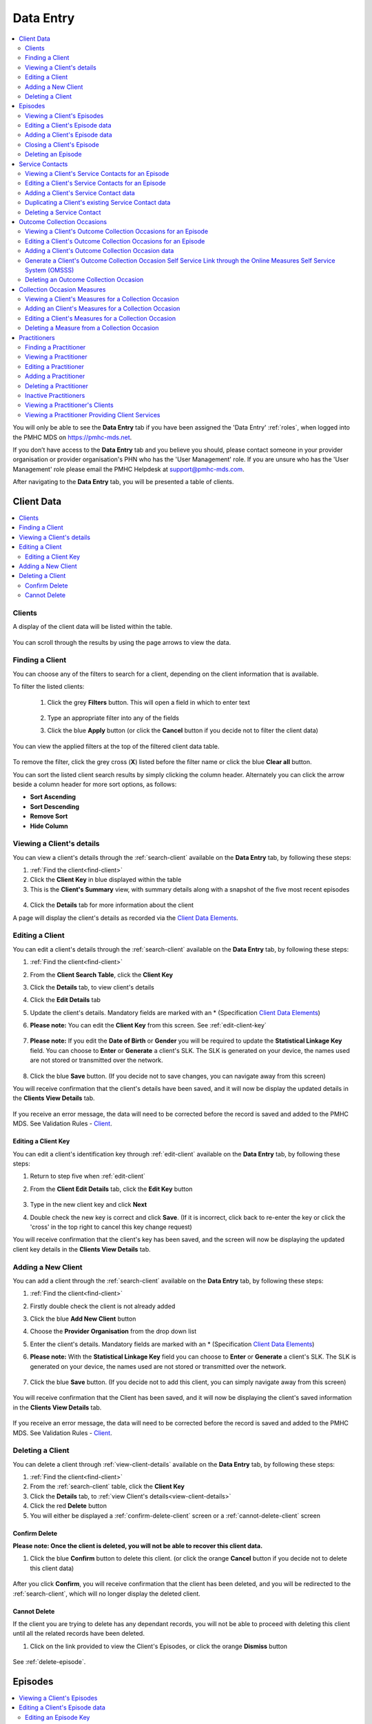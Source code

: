 .. _data-entry:

Data Entry
===========

.. contents::
   :local:
   :depth: 2

You will only be able to see the **Data Entry** tab if you have been assigned
the 'Data Entry' :ref:`roles`, when logged into the PMHC MDS on https://pmhc-mds.net.

If you don’t have access to the **Data Entry** tab and you believe you should, please
contact someone in your provider organisation or provider organisation's PHN
who has the 'User Management' role. If you are unsure who has the 'User Management'
role please email the PMHC Helpdesk at support@pmhc-mds.com.

After navigating to the **Data Entry** tab, you will be presented a table of clients.

.. figure:: screen-shots/clients.png
   :alt: Data Entry tab View

.. _client-data:

Client Data
^^^^^^^^^^^

.. contents::
   :local:
   :depth: 2

.. _search-client:

Clients
-------

A display of the client data will be listed within the table.

.. figure:: screen-shots/client-list.png
   :alt: Client Data Table List

You can scroll through the results by using the page arrows to view the data.

.. _find-client:

Finding a Client
----------------

You can choose any of the filters to search for a client, depending on the client
information that is available.

To filter the listed clients:

  1. Click the grey **Filters** button. This will open a field in which to enter
     text

     .. figure:: screen-shots/client-filter-fields.png
        :alt: Client Data Search Results Filtered

  2. Type an appropriate filter into any of the fields
  3. Click the blue **Apply** button
     (or click the **Cancel** button if you decide not to filter the client data)

You can view the applied filters at the top of the filtered client data table.

.. figure:: screen-shots/client-filter-results.png
   :alt: Client Data Results Filtered

To remove the filter, click the grey cross (**X**) listed before the filter name
or click the blue **Clear all** button.

You can sort the listed client search results by simply clicking the column header.
Alternately you can click the arrow beside a column header for more sort options,
as follows:

- **Sort Ascending**
- **Sort Descending**
- **Remove Sort**
- **Hide Column**


.. _view-client-details:

Viewing a Client's details
--------------------------

You can view a client's details through the :ref:`search-client`
available on the **Data Entry** tab, by following these steps:

1. :ref:`Find the client<find-client>`
2. Click the **Client Key** in blue displayed within the table
3. This is the **Client's Summary** view, with summary details along with a
   snapshot of the five most recent episodes

.. figure:: screen-shots/client-view-summary.png
   :alt: Client Data Summary View

4. Click the **Details** tab for more information about the client

A page will display the client's details as recorded via the `Client Data Elements <https://docs.pmhc-mds.com/en/v1/data-specification/data-model-and-specifications.html#client-data-elements>`_.

.. figure:: screen-shots/client-view-details.png
   :alt: Client Data Details View

.. _edit-client:

Editing a Client
----------------

You can edit a client's details through the :ref:`search-client`
available on the **Data Entry** tab, by following these steps:

1. :ref:`Find the client<find-client>`
2. From the **Client Search Table**, click the **Client Key**
3. Click the **Details** tab, to view client's details
4. Click the **Edit Details** tab
5. Update the client's details. Mandatory fields are marked with an * (Specification `Client Data Elements <https://docs.pmhc-mds.com/en/v1/data-specification/data-model-and-specifications.html#client-data-elements>`_)
6. **Please note:** You can edit the **Client Key** from this screen. See :ref:`edit-client-key`

    .. figure:: screen-shots/client-view-edit.png
       :alt: Client Data Edit Details

7. **Please note:** If you edit the **Date of Birth** or **Gender** you will be
   required to update the **Statistical Linkage Key** field.
   You can choose to **Enter** or **Generate** a client's SLK.
   The SLK is generated on your device, the names used are not stored or
   transmitted over the network.

    .. figure:: screen-shots/client-view-generate-slk-edit.png
       :alt: Client Data Generated Client SLK Edit

8. Click the blue **Save** button. (If you decide not to save changes, you can
   navigate away from this screen)

You will receive confirmation that the client's details have been saved, and it
will now be display the updated details in the **Clients View Details** tab.

        .. figure:: screen-shots/client-data-saved.png
           :alt: Client Data Saved Successfully

If you receive an error message, the data will need to be corrected before the
record is saved and added to the PMHC MDS.
See Validation Rules - `Client <https://docs.pmhc-mds.com/en/v1/data-specification/validation-rules.html#client-current-validations>`_.

.. _edit-client-key:

Editing a Client Key
~~~~~~~~~~~~~~~~~~~~

You can edit a client's identification key through :ref:`edit-client`
available on the **Data Entry** tab, by following these steps:

1. Return to step five when :ref:`edit-client`
2. From the **Client Edit Details** tab, click the **Edit Key** button

       .. figure:: screen-shots/client-view-edit-key.png
          :alt: Client Data Edit Client Key

3. Type in the new client key and click **Next**
4. Double check the new key is correct and click **Save**. (If it is incorrect,
   click back to re-enter the key or click the 'cross' in the top right to
   cancel this key change request)

You will receive confirmation that the client's key has been saved, and the screen
will now be displaying the updated client key details in the **Clients View Details** tab.

       .. figure:: screen-shots/client-view-key-saved.png
          :alt: Client Key Saved Successfully


.. _add-client:

Adding a New Client
-------------------

You can add a client through the :ref:`search-client`
available on the **Data Entry** tab, by following these steps:

1. :ref:`Find the client<find-client>`
2. Firstly double check the client is not already added
3. Click the blue **Add New Client** button
4. Choose the **Provider Organisation** from the drop down list
5. Enter the client's details. Mandatory fields are marked with an * (Specification `Client Data Elements <https://docs.pmhc-mds.com/en/v1/data-specification/data-model-and-specifications.html#client-data-elements>`_)
6. **Please note:** With the **Statistical Linkage Key** field you can choose
   to **Enter** or **Generate** a client's SLK.
   The SLK is generated on your device, the names used are not stored or
   transmitted over the network.

    .. figure:: screen-shots/client-view-generate-slk.png
       :alt: Client Data Generate Client SLK

7. Click the blue **Save** button. (If you decide not to add this client, you
   can simply navigate away from this screen)

.. figure:: screen-shots/client-view-add.png
   :alt: Client Data Add Client

You will receive confirmation that the Client has been saved, and it will
now be displaying the client's saved information in the **Clients View Details** tab.

        .. figure:: screen-shots/client-data-saved.png
           :alt: Client Data Saved Successfully

If you receive an error message, the data will need to be corrected before the
record is saved and added to the PMHC MDS.
See Validation Rules - `Client <https://docs.pmhc-mds.com/en/v1/data-specification/validation-rules.html#client-current-validations>`_.

.. _delete-client:

Deleting a Client
-----------------

You can delete a client through :ref:`view-client-details`
available on the **Data Entry** tab, by following these steps:

1. :ref:`Find the client<find-client>`
2. From the :ref:`search-client` table, click the **Client Key**
3. Click the **Details** tab, to :ref:`view Client's details<view-client-details>`
4. Click the red **Delete** button
5. You will either be displayed a :ref:`confirm-delete-client` screen or a :ref:`cannot-delete-client` screen

.. _confirm-delete-client:

Confirm Delete
~~~~~~~~~~~~~~

**Please note: Once the client is deleted, you will not be able to recover this client data.**

1. Click the blue **Confirm** button to delete this client.
   (or click the orange **Cancel** button if you decide not to delete this client data)

  .. figure:: screen-shots/client-view-delete-confirm.png
     :alt: Client Data Confirm Delete

After you click **Confirm**, you will receive confirmation that the client has
been deleted, and you will be redirected to the :ref:`search-client`, which
will no longer display the deleted client.

    .. figure:: screen-shots/client-view-delete-successful.png
       :alt: Client Data Delete Successful

.. _cannot-delete-client:

Cannot Delete
~~~~~~~~~~~~~

If the client you are trying to delete has any dependant records, you will not
be able to proceed with deleting this client until all the related records have
been deleted.

1. Click on the link provided to view the Client's Episodes, or click the orange **Dismiss** button

  .. figure:: screen-shots/client-view-delete-cannot.png
     :alt: Client Data Cannot Delete

See :ref:`delete-episode`.

.. _episode-data:

Episodes
^^^^^^^^

.. contents::
   :local:
   :depth: 2

.. _view-episodes:

Viewing a Client's Episodes
---------------------------

You can view a client's episodes through :ref:`view-client-details`
available on the **Data Entry** tab, by following these steps:

1. Once :ref:`view-client-details`
2. From the client's **Summary** tab, you can shortcut straight to an episode by clicking
   the blue **Episode Key** displayed in the snapshot of the five most recent episodes

.. figure:: screen-shots/client-view-summary.png
   :alt: Client Data Summary View

3. Alternately, if you would like to view all episodes you can click on the
   **Episode** tab. The heading for this tab displays in brackets the total number of episodes recorded
   in the PMHC MDS for this client at Provider Organisations for which you have access.

A table will display all the Client's Episodes at Provider Organisations for which you have access.

.. figure:: screen-shots/client-episodes-summary.png
   :alt: Client Data Summary View

A drop down list is available to view:

* **All Episodes**
* **Currently Open Episodes**
* **Closed Episodes**

.. figure:: screen-shots/client-episodes-summary-sort.png
   :alt: Client Episodes Sort View

4. To view the client's episode details, click the blue **Episode Key**

.. figure:: screen-shots/client-episodes-details.png
   :alt: Client Episodes Details View

A page will display the client's episode details as recorded via the `Episode Data Elements <https://docs.pmhc-mds.com/en/v1/data-specification/data-model-and-specifications.html#episode-data-elements>`__.

.. _edit-episode:

Editing a Client's Episode data
-------------------------------

You can edit a client's episode details through :ref:`view-client-details`
available on the **Data Entry** tab, by following these steps:

1. Once :ref:`view-episodes`
2. From the client's **Episode** table, click the **Episode Key**
3. Click the **Edit Details** tab
4. Update the client's **Episode** details. Mandatory fields are marked with an *
   (Specification `Episode Data Elements <https://docs.pmhc-mds.com/en/v1/data-specification/data-model-and-specifications.html#episode-data-elements>`__)
5. **Please note:** You can edit the **Episode Key** from this screen. See :ref:`edit-episode-key`

.. note::
   The Department has recently announced the "*Australian Government Mental Health Response to Bushfire Trauma*".
   From January 2020, there is now a reserved **Episode Tag** ``!br20`` that can be easily selected or added to an Episode record if a new or existing client receives any services that meet the reporting requirements.
   While services funded under the response must report in-scope activity using this tag, all PHNs may use this tag.
   For more information please see `Reserved Tags - !br20 <https://docs.pmhc-mds.com/projects/data-specification/en/v2/reserved-tags.html#br20>`_.

.. figure:: screen-shots/client-episodes-edit.png
   :alt: Client Episodes Edit Details

6. Click the blue **Save** button. (If you decide not to save changes, you can
   simply navigate away from this screen)

You will receive confirmation that the client's episode details have been saved,
and it will now be displaying these new details in the episode **View Details** tab.

        .. figure:: screen-shots/client-data-saved.png
           :alt: Client Episode Data Saved Successfully

If you receive an error message, the data will need to be corrected before the
record is saved and added to the PMHC MDS.
See Validation Rules - `Episode <https://docs.pmhc-mds.com/en/v1/data-specification/validation-rules.html#episode-current-validations>`__.

.. _edit-episode-key:

Editing an Episode Key
~~~~~~~~~~~~~~~~~~~~~~

You can edit an episode's identification key through :ref:`view-episodes`
available on the **Data Entry** tab, by following these steps:

1. Return to step five when :ref:`edit-episode`
2. From the Episode **Edit Details** tab, click the **Edit Key** button

       .. figure:: screen-shots/client-episodes-edit-key.png
          :alt: Episode Data Edit Episode Key

3. Type in the new episode key and click **Next**
4. Double check the new key is correct and click **Save**. (If it is incorrect,
   click back to re-enter the key or click the 'cross' in the top right to cancel
   this key change request)

You will receive confirmation that the Episode's key has been saved, and the screen
will now be displaying the updated episode key details in the Episode **View Details** tab.

       .. figure:: screen-shots/client-episodes-edit-key-saved.png
          :alt: Episode Key Saved Successfully


.. _add-episode:

Adding a Client's Episode data
------------------------------

You can add a client's episode data through :ref:`view-client-details`
available on the **Data Entry** tab, by following these steps:

1. Once :ref:`view-episodes`
2. Check to ensure the client does not have any open episodes already showing.
   (A client can only have one open episode at a provider organisation. `Episode <https://docs.pmhc-mds.com/en/v1/data-specification/data-model-and-specifications.html#key-concepts-episode>`__)
3. Click the **Add Episode** tab
4. Enter the client's episode details. Mandatory fields are marked with an *
   (Specification `Episode Data Elements <https://docs.pmhc-mds.com/en/v1/data-specification/data-model-and-specifications.html#episode-data-elements>`__)

.. note::
   The Department has recently announced the "*Australian Government Mental Health Response to Bushfire Trauma*".
   From January 2020, there is now a reserved **Episode Tag** ``!br20`` that can be easily selected or added to an Episode record if a new or existing client receives any services that meet the reporting requirements.
   While services funded under the response must report in-scope activity using this tag, all PHNs may use this tag.
   For more information please see `Reserved Tags - !br20 <https://docs.pmhc-mds.com/projects/data-specification/en/v2/reserved-tags.html#br20>`_.

.. figure:: screen-shots/client-episodes-add.png
   :alt: Client Data Add Episode

5. Click the blue **Save** button. (If you decide not to add this client's
   episode, you can simply navigate away from this screen)

You will receive confirmation that the client's episode details have been added,
and it will now be displaying these new details in the episode **View Details** tab.

        .. figure:: screen-shots/client-data-saved.png
           :alt: Client Episode Data Saved Successfully

If you receive an error message, the data will need to be corrected before the
record is saved and added to the PMHC MDS.
See Validation Rules - `Episode <https://docs.pmhc-mds.com/en/v1/data-specification/validation-rules.html#episode-current-validations>`__.

.. _closing-episode:

Closing a Client's Episode
--------------------------

You can close a client's episode details through :ref:`view-client-details`
available on the **Data Entry** tab, by following these steps:

1. Once :ref:`view-episodes`
2. From the client's **Episode** table, click the **Episode Key** of the open episode
3. Click the **Edit Details** tab
4. Update the client's episode details, by entering an **End Date** and **Completion Status** (Specification `Episode Data Elements <https://docs.pmhc-mds.com/en/v1/data-specification/data-model-and-specifications.html#episode-data-elements>`__)

.. figure:: screen-shots/client-episodes-edit.png
   :alt: Client Episodes Edit Details

5. Click the blue **Save** button. (If you decide not to save changes, you can
   simply navigate away from this screen)

You will receive confirmation that the client's episode details have been saved,
and it will now be displaying these new details in the episode **View Details** tab.

        .. figure:: screen-shots/client-data-saved.png
           :alt: Client Episode Data Saved Successfully

If you receive an error message, the data will need to be corrected before the
record is saved and added to the PMHC MDS.
See Validation Rules - `Episode <https://docs.pmhc-mds.com/en/v1/data-specification/validation-rules.html#episode-current-validations>`__.

.. _delete-episode:

Deleting an Episode
-------------------

You can delete a client's episode through :ref:`view-episodes`
available on the **Data Entry** tab, by following these steps:

1. :ref:`Search<find-client>` for the client
2. From the :ref:`search-client` table, click the **Client Key**
3. Click **Episodes** tab, to :ref:`view Client's Episodes <view-episodes>`
4. From the :ref:`View Episodes <view-episodes>` table, click the **Episode Key**
5. Click the red **Delete** button
6. You will either be displayed a :ref:`confirm-delete-episode` screen or a :ref:`cannot-delete-episode` screen

.. _confirm-delete-episode:

Confirm Delete
~~~~~~~~~~~~~~

**Please note: Once the episode is deleted, you will not be able to recover this episode data.**

1. Click the blue **Confirm** button to delete this episode. (or click the
   orange **Cancel** button if you decide not to delete this episode data)

  .. figure:: screen-shots/client-episodes-delete-confirm.png
     :alt: Client Episode Data Confirm Delete

After you click **Confirm**, you will receive confirmation that the episode has
been deleted, and you will be redirected to :ref:`View Episodes <view-episodes>` where the
episode will no longer be displayed.

    .. figure:: screen-shots/client-episodes-delete-successful.png
       :alt: Client Episode Data Delete Successful

.. _cannot-delete-episode:

Cannot Delete
~~~~~~~~~~~~~

If the episode you are trying to delete has any dependant records, you will not
be able to proceed with deleting this episode until all the related records have
been deleted.

1. You can click on the link provided to view the client's service contacts
   and collection occasions, or click the orange **Dismiss** button

  .. figure:: screen-shots/client-episodes-delete-cannot.png
     :alt: Client Episode Data Cannot Delete

See :ref:`delete-service-contact` and :ref:`delete-collection-occasion`.

.. _service-contact-data:

Service Contacts
^^^^^^^^^^^^^^^^

.. contents::
   :local:
   :depth: 2

.. _view-service-contact:

Viewing a Client's Service Contacts for an Episode
--------------------------------------------------

You can view a client's service contacts through :ref:`view-episodes`
available on the **Data Entry** tab, by following these steps:

1. Navigate to :ref:`view-episodes`
2. From the client's **Episode Details** tab, click the **Service Contacts** tab.
   The heading for this tab displays in brackets the total number of service contacts recorded
   in the PMHC MDS for this episode
3. A table will display all the Service Contacts linked to this client's Episode

   .. figure:: screen-shots/client-service-contacts-view.png
     :alt: Client Episode Service Contacts Table View

4. To view the Service Contact's details, click the blue **Service Contact Key**

   .. figure:: screen-shots/client-service-contacts-details.png
     :alt: Client Episode Service Contacts Details View

A page will display the Service Contacts details as recorded via the `Service Contact Data Elements <http://docs.pmhc-mds.com/en/v1/data-specification/data-model-and-specifications.html#service-contact-data-elements>`_.

.. _edit-service-contact:

Editing a Client's Service Contacts for an Episode
--------------------------------------------------

You can edit a client's service contacts through :ref:`view-episodes`
available on the **Data Entry** tab, by following these steps:

1. Once :ref:`view-service-contact`
2. From the **Service Contacts** table, click the **Service Contact Key**
3. Click the **Edit Service Contact** tab
4. Update the client's service contact details for that service contact.
   Mandatory fields are marked with an * (Specification `Service Contact Data Elements <http://docs.pmhc-mds.com/en/v1/data-specification/data-model-and-specifications.html#service-contact-data-elements>`_)
5. **Please note:** You can edit the Service Contact Key from this screen. See :ref:`edit-service-contact-key`

.. figure:: screen-shots/client-service-contacts-edit.png
   :alt: Client Service Contact Edit Details

6. Click the blue **Save** button. (If you decide not to save changes, you can
   simply navigate away from this screen)

You will receive confirmation that the client's service contact details have been saved,
and it will now be displaying these new details in the **View Service Contact Details** tab.

        .. figure:: screen-shots/client-data-saved.png
           :alt: Client Data Saved Successfully

If you receive an error message, the data will need to be corrected before the
record is saved and added to the PMHC MDS.
See Validation Rules - `Service Contact <http://docs.pmhc-mds.com/en/v1/data-specification/validation-rules.html#service-contact-current-validations>`_.

.. _edit-service-contact-key:

Editing a Service Contact Key
~~~~~~~~~~~~~~~~~~~~~~~~~~~~~

You can edit a service contact's identification key through :ref:`view-episodes`
available on the **Data Entry** tab, by following these steps:

1. In step five when :ref:`edit-service-contact`
2. From the **Service Contact Edit Details** tab, click the **Edit Key** button

       .. figure:: screen-shots/client-service-contacts-edit-key.png
          :alt: Client Data Edit Service Contact Key

3. Type in the new service contact key and click **Next**
4. Ensure the new key is correct and click save. (If it is incorrect, click
   back to re-enter the key or click the 'cross' in the top right to cancel
   this key change request)

You will receive confirmation that the Service Contact's key has been saved, and the screen
will now be displaying the updated service contact key details in the
service contact's **View Details** tab.

       .. figure:: screen-shots/client-service-contacts-edit-key-saved.png
          :alt: Service Contact Key Saved Successfully


.. _add-service-contact:

Adding a Client's Service Contact data
--------------------------------------

You can add a client's service contacts through the :ref:`view-episodes`
available on the **Data Entry** tab, by following these steps:

1. Navigate to  :ref:`view-service-contact`
2. Ensure the service contact is not already showing
3. Click the **Add Service Contact** tab
4. Enter the client's service contact details for that episode.
   Mandatory fields are marked with an * (Specification `Service Contact Data Elements <http://docs.pmhc-mds.com/en/v1/data-specification/data-model-and-specifications.html#service-contact-data-elements>`_)

.. figure:: screen-shots/client-service-contacts-add.png
   :alt: Client Data Add Service Contact

5. Click the blue **Save** button. (If you decide not to add this client's
   episode, you can simply navigate away from this screen)

You will receive confirmation that the client's service contact details have been added,
and it will now be displaying these new details in the **View Service Contact Details** tab.

        .. figure:: screen-shots/client-data-saved.png
           :alt: Client Data Saved Successfully

If you receive an error message, the data will need to be corrected before the
record is saved and added to the PMHC MDS.
See Validation Rules - `Service Contact <http://docs.pmhc-mds.com/en/v1/data-specification/validation-rules.html#service-contact-current-validations>`_.

.. _duplicate-service-contact:

Duplicating a Client's existing Service Contact data
----------------------------------------------------

To improve the speed of data entry, users can can now duplicate a previously
recorded service contact. This process creates a new record with a copy of the
fields recorded in the existing service contact record you have duplicated.

You can duplicate a client's service contacts through :ref:`view-service-contact`
available on the **Data Entry** tab, by following these steps:

1. Navigate to :ref:`view-service-contact`
2. Click the **Duplicate this Service Contact** icon next to a record, or
   open the service contact record and click the **Duplicate** button
3. Complete the mandatory fields marked with an * and review the pre-filled values
   (Specification `Service Contact Data Elements <http://docs.pmhc-mds.com/en/v1/data-specification/data-model-and-specifications.html#service-contact-data-elements>`_)

   .. figure:: screen-shots/client-service-contacts-duplicate.png
     :alt: Client Data Add Service Contact

4. Click the blue **Save** button. (If you decide not to duplicate this
   client's service contact, you can simply navigate away from this screen)

You will receive confirmation that the client's service contact details have been added,
and it will now be displaying these new details in the **View Service Contact Details** tab.

        .. figure:: screen-shots/client-data-saved.png
           :alt: Client Data Saved Successfully

If you receive an error message, the data will need to be corrected before the
record is saved and added to the PMHC MDS.
See Validation Rules - `Service Contact <http://docs.pmhc-mds.com/en/v1/data-specification/validation-rules.html#service-contact-current-validations>`_.

.. _delete-service-contact:

Deleting a Service Contact
--------------------------

You can delete a client's service contacts through ':ref:`view-service-contact`'
available on the **Data Entry** tab, by following these steps:

1. :ref:`Search<find-client>` for the client
2. From the :ref:`search-client` table, click the **Client Key**
3. Click the **Episodes** tab, to :ref:`view Client's Episodes <view-episodes>`
4. From the :ref:`View Episodes <view-episodes>` table, click the **Episode Key**
5. Click the **Service Contacts** tab, to :ref:`View Client's Service Contacts <view-service-contact>`
6. From the :ref:`View service contact <view-service-contact>` table, click the **Service Contact Key**
7. Click the red **Delete** button
8. You will be prompted to confirm the deletion

  **Please note: You are not able to recover the data for a deleted service contact.**

9. Click the blue **Confirm** button to delete this service contact. (or click
   the orange **Cancel** button if you decide not to delete this service contact data)

  .. figure:: screen-shots/client-service-contacts-delete-confirm.png
     :alt: Client Service Contact Data Confirm Delete

After you click **Confirm**, you will receive confirmation that the service contact has
been deleted, and you will be redirected to the :ref:`View Service Contacts <view-service-contact>` where the
service contact will no longer be displayed.

    .. figure:: screen-shots/client-service-contacts-delete-successful.png
       :alt: Client Service Contact Data Delete Successful

.. _outcome-collection-occasion-data:

Outcome Collection Occasions
^^^^^^^^^^^^^^^^^^^^^^^^^^^^

.. contents::
   :local:
   :depth: 2

.. _view-collection-occasion:

Viewing a Client's Outcome Collection Occasions for an Episode
--------------------------------------------------------------

You can view a client's outcome collection occasions through :ref:`view-episodes`
available on the **Data Entry** tab, by following these steps:

1. When :ref:`Viewing the Client's Episode <view-episodes>`
2. Click the **Episode Collection Occasions** tab
   This tab displays in brackets the total number of collection occasions recorded
   in the PMHC MDS for this episode.

A table will display all the collection occasions linked to this client's episode.

.. figure:: screen-shots/client-collection-occasions-view.png
   :alt: Client Episode Collection Occasions Table View

3. To view the collection occasion's details, click the blue **Collection Occasion Key**

.. figure:: screen-shots/client-collection-occasions-details.png
   :alt: Client Episode Collection Occasions Details View

A page will display the collection occasion's details as recorded via the
`Outcome Collection Occasion Data Elements <http://docs.pmhc-mds.com/en/v1/data-specification/data-model-and-specifications.html#outcome-collection-occasion-data-elements>`_.


.. _edit-collection-occasion:

Editing a Client's Outcome Collection Occasions for an Episode
--------------------------------------------------------------

You can edit a client's outcome collection occasions through :ref:`view-collection-occasion`
available on the **Data Entry** tab, by following these steps:

1. Navigate to :ref:`view-collection-occasion`
2. Click the **Collection Occasion Key**
3. Click **Edit Details** tab
4. Update the client's collection occasion's details. Mandatory fields are marked with an *
   (Specification `Outcome Collection Occasion Data Elements <http://docs.pmhc-mds.com/en/v1/data-specification/data-model-and-specifications.html#outcome-collection-occasion-data-elements>`_)
5. **Please note:** You can edit the **Collection Occasion Key** from this screen. See :ref:`edit-collection-occasion-key`

.. figure:: screen-shots/client-collection-occasions-edit.png
   :alt: Client Collection Occasions Edit Details

6. Click the blue **Save** button. (If you decide not to save changes, you can
   navigate away from this screen)

You will receive confirmation that the client's collection occasion's details have been saved,
and it will now be displaying these new details in the **View Collection Occasion Details** tab.

        .. figure:: screen-shots/client-data-saved.png
           :alt: Client Data Saved Successfully

If you receive an error message, the data will need to be corrected before the
record is saved and added to the PMHC MDS.
See Validation Rules for: `Outcome Collection Occasion Validations <https://docs.pmhc-mds.com/projects/data-specification/en/v2/validation-rules.html#current-validations>`_


.. _edit-collection-occasion-key:

Editing a Collection Occasion Key
~~~~~~~~~~~~~~~~~~~~~~~~~~~~~~~~~

You can edit a collection occasion's identification key through :ref:`view-episodes`
available on the **Data Entry** tab, by following these steps:

1. In step five when :ref:`edit-collection-occasion`
2. From the **Collection Occasion Edit Details** tab, click the **Edit Key** button

       .. figure:: screen-shots/client-collection-occasions-edit-key.png
          :alt: Client Data Edit Collection Occasion Key

3. Type in the new collection occasion key and click **Next**
4. Ensure the new key is correct and click **Save**. (If it is incorrect, click
   back to re-enter the key or click the 'cross' in the top right to cancel
   this key change request)

You will receive confirmation that the collection occasion's key has been saved, and the screen
will now be displaying the updated collection occasion key details in the **Collection Occasion View Details** tab.

       .. figure:: screen-shots/client-collection-occasions-edit-key-saved.png
          :alt: Collection Occasion Key Saved Successfully


.. _add-collection-occasion:

Adding a Client's Outcome Collection Occasion data
--------------------------------------------------

You can add a client's outcome collection occasions through :ref:`view-collection-occasion`
available on the **Data Entry** tab, by following these steps:

1. Navigate to :ref:`view-collection-occasion`
2. Check that the collection occasion is not already showing
3. Click the **Add New Collection Occasion** tab
4. Enter the client's collection occasion details for that episode.
   Mandatory fields are marked with an * (Specification `Outcome Collection Occasion Data Elements <http://docs.pmhc-mds.com/en/v1/data-specification/data-model-and-specifications.html#outcome-collection-occasion-data-elements>`_)

.. figure:: screen-shots/client-collection-occasions-add.png
   :alt: Client Data Add Collection Occasions

5. Click the blue **Save** button. (If you decide not to add this collection
   occasion, you can navigate away from this screen)

You will receive confirmation that the client's collection occasion's details have been added,
and it will now be displaying these new details in the **View Collection Occasion Details** tab.

        .. figure:: screen-shots/client-data-saved.png
           :alt: Client Data Saved Successfully

If you receive an error message, the data will need to be corrected before the
record is saved and added to the PMHC MDS.
See Validation Rules for: `Outcome Collection Occasion Validations <https://docs.pmhc-mds.com/projects/data-specification/en/v2/validation-rules.html#current-validations>`_



.. _generate-collection-occasion-link:

Generate a Client's Outcome Collection Occasion Self Service Link through the Online Measures Self Service System (OMSSS)
----------------------------------------------------------------------------------------------------------------------------

The Online Measures Self Service System (OMSSS) is a service funded by
the Australian Government Department of Health as part of the Primary Mental
Health Care Minimum Data Set (PMHC MDS). It allows clients of mental health
services commissioned by Primary Health Networks (PHNs) to complete the
standardised outcome measures mandated in the PMHC MDS and have the results
reported back to their service providers. See more at http://docs.omsss.online/.

You can now generate a self service link for the client to complete either of the
Outcome Collection Occasion on a preferred device through the PMHC MDS :ref:`view-collection-occasion`
available on the **Data Entry** tab, by following these steps:

1. Navigate to :ref:`view-collection-occasion`
2. Check that the collection occasion is not already showing
3. Click the **Generate Self Service Link** tab
4. Complete Screen One; about the collection occasion measure and click the blue
   **Next** button

.. .. figure:: screen-shots/client-collection-occasions-generate-pg1.png
   :alt: Client Data Generate Collection Occasion Self Service Link

5. Complete Screen Two; review the measure details just entered and complete the
   'Invitation' and 'Results' fields, and click the blue **Next** button

.. .. figure:: screen-shots/client-collection-occasions-generate-pg2.png
   :alt: Client Data Generate Collection Occasion Self Service Link

The client will be sent an SMS and/or email if you entered their details in the
invitation section.

..    .. figure:: screen-shots/client-collection-occasions-OMSSS-SMS&Email.png
      :alt: Client Data Generate Collection Occasion Self Service SMS/Email text

6. Final screen three; will display the QR code and the unique OMSSS collection
   code for your records.

.. .. figure:: screen-shots/client-collection-occasions-generate-pg3.png
   :alt: Client Data Generate Collection Occasion Self Service Link

7. Click the blue **Back to start** button.

You will receive confirmation when the client's collection occasion measure has
been completed, if you selected the Practitioner email or Organisation email.
Once completed the client's collection occasion measure will be automatically added
to the PMHC MDS.

.. .. .. figure:: screen-shots/client-collection-occasions-OMSSS-complete.png
   :alt: Client Data Saved Successfully


.. _delete-collection-occasion:

Deleting an Outcome Collection Occasion
---------------------------------------

You can delete a client's outcome collection occasion through :ref:`view-collection-occasion`
available on the **Data Entry** tab, by following these steps:

1. :ref:`Search<find-client>` for the client
2. From the :ref:`search-client` table, click the **Client Key**
3. Click the **Episodes** tab, to :ref:`view Client's Episodes <view-episodes>`
4. From the :ref:`View Episodes <view-episodes>` table, click the **Episode Key**
5. Click the **Collection Occasions** tab, to :ref:`View Collection Occasions <view-collection-occasion>`
6. From the :ref:`View Collection Occasions <view-collection-occasion>` table, click the **Collection Occasion Key**
7. Click the red **Delete** button
8. You will be prompted to confirm the deletion
9. **Please note: Data can not be recovered for deleted collection occasions**
10. Click the blue **Confirm** button to delete this collection occasion. (or
    click the orange **Cancel** button if you decide not to delete this collection occasion data)

  .. figure:: screen-shots/client-collection-occasions-delete-confirm.png
     :alt: Client Collection Occasion Data Confirm Delete

After you click **Confirm**, you will receive confirmation that the collection occasion has
been deleted, and you will be redirected to the :ref:`View Collection Occasions <view-collection-occasion>` where the
collection occasion will no longer be displayed.

    .. figure:: screen-shots/client-collection-occasions-delete-successful.png
       :alt: Client Collection Occasion Data Delete Successful


.. _measure-data:

Collection Occasion Measures
^^^^^^^^^^^^^^^^^^^^^^^^^^^^

.. contents::
   :local:
   :depth: 2

.. _view-collection-occasion-measure:

Viewing a Client's Measures for a Collection Occasion
-----------------------------------------------------

You can view a Client's Measures added to a Collection Occasion through :ref:`view-collection-occasion`
available on the Data Entry tab, by following these steps:

1. Once :ref:`Viewing the Collection Occasion <view-collection-occasion>`.
2. Scroll down to the Measures

A table will display all the Measures linked to this Client's Episode Collection Occasion.

.. figure:: screen-shots/client-collection-occasions-measures-view.png
   :alt: Client Episode Collection Occasions Details Measure View

3. To view the Measure details, click the Blue Measure Key.

.. figure:: screen-shots/client-collection-occasions-measures-details.png
   :alt: Client Episode Collection Occasions Details View

A page will display the Measure details as recorded via the `Outcome Collection Occasion Data Elements <http://docs.pmhc-mds.com/en/v1/data-specification/data-model-and-specifications.html#outcome-collection-occasion-data-elements>`_.

  * See `K10+ Measure data specifications <https://docs.pmhc-mds.com/projects/data-specification/en/v2/data-model-and-specifications.html#k10>`_.
  * See `K5 Measure data specifications <https://docs.pmhc-mds.com/projects/data-specification/en/v2/data-model-and-specifications.html#k5>`_.
  * See `SDQ Measure data specifications <https://docs.pmhc-mds.com/projects/data-specification/en/v2/data-model-and-specifications.html#sdq>`_.

.. _add-collection-occasion-measure:

Adding an Client's Measures for a Collection Occasion
-----------------------------------------------------

Single or multiple measures can be added to a collection occasion. You can add a
Client's Measure for a Collection Occasion. Multiple  through :ref:`view-collection-occasion`
available on the Data Entry tab, by following these steps:

1. Once :ref:`view-collection-occasion`.
2. Firstly double check the measure is not already showing.
3. Click the Add New Measure tab.

.. figure:: screen-shots/client-collection-occasions-measures-add.png
   :alt: Client Data Add Collection Occasions

4. Select the Collection Occasion Measure type.

.. figure:: screen-shots/client-collection-occasions-measures-select.png
   :alt: Client Data Add Collection Occasions Measure Select

5. Choose the Score Type, if it isn't already pre-filled.
6. Click the blue **Next** button.
7. Enter the Client's Measure details for the Collection Occasion. Mandatory fields are marked with an * .

  * See `K10+ Measure data specifications <https://docs.pmhc-mds.com/projects/data-specification/en/v2/data-model-and-specifications.html#k10>`_.
  * See `K5 Measure data specifications <https://docs.pmhc-mds.com/projects/data-specification/en/v2/data-model-and-specifications.html#k5>`_.
  * See `SDQ Measure data specifications <https://docs.pmhc-mds.com/projects/data-specification/en/v2/data-model-and-specifications.html#sdq>`_.

6. Click the blue **Save** button. (If you decide not to add this client's measure, you can simply navigate away from this screen)

You will receive confirmation that the Client's Measure details have been added,
and it will now be displaying these new details in the View Measure tab.

        .. figure:: screen-shots/client-collection-occasions-measures-saved-add.png
           :alt: Client Data Saved Successfully

If you receive an error message, the data will need to be corrected before the
record is saved and added to the PMHC MDS.
See Validation Rules for: `K10+ <http://docs.pmhc-mds.com/en/v1/data-specification/validation-rules.html#k10p-current-validations>`_ `K5 <http://docs.pmhc-mds.com/en/v1/data-specification/validation-rules.html#k5-current-validations>`_ `SDQ <http://docs.pmhc-mds.com/en/v1/data-specification/validation-rules.html#sdq-current-validations>`_.

.. _edit-collection-occasion-measure:

Editing a Client's Measures for a Collection Occasion
-----------------------------------------------------

You can edit a Client's Measure for a Collection Occasion through :ref:`view-collection-occasion`
available on the Data Entry tab, by following these steps:

1. Once :ref:`view-collection-occasion`.
2. Scroll down to the Measures
3. Click the Blue Measure Key.
4. Click Edit Measure
5. Update the Client's Measure details. Mandatory fields are marked with an * .

  *Please note: You can edit the Measure Key from this screen. See* :ref:`edit-collection-occasion-measure-key`.

    .. figure:: screen-shots/client-collection-occasions-measures-edit.png
       :alt: Client Collection Occasions Edit Details

6. Click the blue **Save** button. (If you decide not to save changes, you can simply navigate away from this screen)

You will receive confirmation that the Client's Collection Occasions details have been saved,
and it will now be displaying these new details in the View Collection Occasion Details tab.

        .. figure:: screen-shots/client-collection-occasions-measures-saved-edit.png
           :alt: Client Data Saved Successfully

If you receive an error message, the data will need to be corrected before the
record is saved and added to the PMHC MDS.
See Validation Rules for: `K10+ <http://docs.pmhc-mds.com/en/v1/data-specification/validation-rules.html#k10p-current-validations>`_ `K5 <http://docs.pmhc-mds.com/en/v1/data-specification/validation-rules.html#k5-current-validations>`_ `SDQ <http://docs.pmhc-mds.com/en/v1/data-specification/validation-rules.html#sdq-current-validations>`_.

.. _edit-collection-occasion-measure-key:

Editing a Measure Key
~~~~~~~~~~~~~~~~~~~~~

You can edit an measure's identification key through :ref:`view-collection-occasion`
available on the Data Entry tab, by following these steps:

1. In step four when :ref:`edit-collection-occasion-measure`.
2. From the Edit Measure details tab, click the **Edit Key** button.

       .. figure:: screen-shots/client-collection-occasions-measures-edit-key.png
          :alt: Client Data Edit Collection Occasion Measure Key

3. Type in the new measure key and click 'Next'.
4. Double check the new key is correct and click save. (If it is incorrect, click back to re-enter the key or click the 'cross' in the top right to cancel this key change request)

You will receive confirmation that the Measure's key has been saved, and the screen
will now be displaying the updated measure key details in the View Measure details tab.

       .. figure:: screen-shots/client-collection-occasions-measures-edit-key-saved.png
          :alt: Collection Occasion Key Saved Successfully

.. _delete-collection-occasion-measure:

Deleting a Measure from a Collection Occasion
---------------------------------------------

You can delete a Client's Measure from a Collection Occasion through ':ref:`view-collection-occasion-measure`'
available on the Data Entry tab, by following these steps:

1. Once :ref:`view-collection-occasion`.
2. Scroll down to the Measures
3. Click the Blue Measure Key.
4. Click Edit Measure
5. Click the red **Delete** button.
6. You will be displayed a 'Confirm Deletion' screen.

  **Please note: Once the measure is deleted, you will not be able to recover this measure data.**

7. Click the blue **Confirm** button to delete this measure. (or click the orange **Cancel** button if you decide not to delete this measure data)

  .. figure:: screen-shots/client-collection-occasions-measures-delete-confirm.png
     :alt: Client Measure Data Confirm Delete

After you click 'Confirm', you will receive confirmation that the measure has
been deleted, and you will be redirected to the :ref:`View Measures <view-collection-occasion-measure>` where the
measure will no longer be displayed.


.. _practitioner:

Practitioners
^^^^^^^^^^^^^

.. contents::
   :local:
   :depth: 2

.. _find-practitioner:

Finding a Practitioner
----------------------

You can search for practitioners assigned to an organisation through the
**Data Entry** tab, by following these steps:

1. Click the **Practitioners** tab

.. figure:: screen-shots/practitioner-view.png
   :alt: PMHC MDS Practitioners Table View

.. _view-practitioner:

Viewing a Practitioner
----------------------

You can view a practitioner's details through :ref:`find-practitioner`
on the **Data Entry** tab, by following these steps:

1. Click the :ref:`Practitioners <find-practitioner>` tab
2. Click the practitioner's key in blue displayed within the table

.. figure:: screen-shots/practitioner-details.png
   :alt: PMHC MDS Practitioner Details View

**Please note:** You can also view a practitioner's details through the **Client Data** tab.
See :ref:`view-practitioner-details`

.. _edit-practitioner:

Editing a Practitioner
----------------------

You can view a practitioner's details through :ref:`find-practitioner`
on the **Data Entry** tab, by following these steps:

1. Click the :ref:`Practitioners <find-practitioner>` tab
2. Click the practitioner's key in blue displayed within the table
3. From the **View Practitioner Details** tab, click the **Edit Details** tab
4. Update the practitioner's details. Mandatory fields are marked with an *
5. **Please note:** You can edit the **Practitioner Key** from this screen. See :ref:`edit-practitioner-key`

.. figure:: screen-shots/practitioner-view-edit.png
   :alt: PMHC MDS Practitioner Details View

6. Click the blue **Save** button. (If you decide not to save changes, you can navigate away from this screen)

You will receive confirmation that the practitioner's details have been added,
and it will now be displaying these new details in the **View Practitioner Details** tab.

        .. figure:: screen-shots/client-data-saved.png
           :alt: Client Data Saved Successfully

If you receive an error message, the data will need to be corrected before the
record is saved and added to the PMHC MDS.
See Validation Rules - `Practitioner <http://docs.pmhc-mds.com/en/v1/data-specification/validation-rules.html#practitioner-current-validations>`__.

.. _edit-practitioner-key:

Editing a Practitioner Key
~~~~~~~~~~~~~~~~~~~~~~~~~~

You can edit a practitioner's identification key through :ref:`edit-practitioner`
available on the **Data Entry** tab, by following these steps:

1. In step five, when :ref:`edit-practitioner`
2. From the **Practitioner Edit Details** tab, click the **Edit Key** button

       .. figure:: screen-shots/practitioner-view-edit-key.png
          :alt: Practitioner Data Edit Practitioner Key

3. Type in the new practitioner key and click **Next**
4. Ensure the new key is correct and click **Save**. If it is incorrect, click
   back to re-enter the key or click the 'cross' in the top right to cancel this key change request.

You will receive confirmation that the **Practitioners Key** has been saved, and the screen
will now be displaying the updated practitioner key details in the **Practitioner View Details** tab.

       .. figure:: screen-shots/practitioner-view-key-saved.png
          :alt: Practitioner Key Saved Successfully


.. _add-practitioner:

Adding a Practitioner
----------------------

You can view a practitioner's details through :ref:`find-practitioner`
on the **Data Entry** tab, by following these steps:

1. Click the :ref:`Practitioners <find-practitioner>` tab
2. Click the **Add New Practitioner** tab
3. Enter the practitioner's details. Mandatory fields are marked with an *

.. figure:: screen-shots/practitioner-add-view.png
   :alt: PMHC MDS Practitioner Details View

4. Click the blue **Save** button.  (If you decide not to save changes, you can
   navigate away from this screen)

You will receive confirmation that the practitioner's details have been added,
and it will now display these new details in the **View Practitioner Details** tab.

        .. figure:: screen-shots/client-data-saved.png
           :alt: Client Data Saved Successfully

If you receive an error message, the data will need to be corrected before the
record is saved and added to the PMHC MDS.
See Validation Rules - `Practitioner <http://docs.pmhc-mds.com/en/v1/data-specification/validation-rules.html#practitioner-current-validations>`__.

You can add a practitioners individually through the data entry interface or
alternatively, practitioner records can be uploaded in bulk. See :ref:`upload`.

.. _delete-practitioner:

Deleting a Practitioner
-----------------------

You can delete a practitioner's details through :ref:`edit-practitioner`
on the **Data Entry** tab, by following these steps:

1. Click the :ref:`Practitioners <find-practitioner>` tab
2. Click the practitioner's key in blue displayed within the table
3. Click the red **Delete** button
4. You will either be shown a :ref:`confirm-delete-practitioner` screen or a :ref:`cannot-delete-practitioner` screen

.. _confirm-delete-practitioner:

Confirm Delete
~~~~~~~~~~~~~~

**Please note: Data from deleted practitioners can not be recovered.**

1. Click the blue **Confirm** button to delete this practitioner.
   (or click the orange **Cancel** button to cancel the deletion)

  .. figure:: screen-shots/practitioner-delete-confirm.png
     :alt: Practitioner Data Confirm Delete

After you click **Confirm**, you will receive confirmation that the practitioner has
been deleted, and you will be redirected to the :ref:`View Practitioners<view-practitioner>` where the
practitioner will no longer be displayed.

    .. figure:: screen-shots/practitioner-delete-successful.png
       :alt: Practitioner Data Delete Successful

.. _cannot-delete-practitioner:

Cannot Delete
~~~~~~~~~~~~~

If the practitioner you are trying to delete has any dependant records, you will not
be able to proceed with deleting this practitioner until all the related records have
been edited or deleted.

1. Click the orange **Dismiss** button

  .. figure:: screen-shots/practitioner-delete-cannot.png
     :alt: Client Episode Data Cannot Delete

See :ref:`edit-service-contact` or :ref:`delete-service-contact`.

.. _inactive-practitioner:

Inactive Practitioners
----------------------

Currently a practitioner can not be deleted from the PMHC MDS if they have any dependant records.

You can change the practitioner from 'active' to 'inactive' by editing their details.
By doing this, the inactive practitioner keys will no longer be displayed in the
**Practitioner Key** drop down list displayed on the **Service Contact** forms.

See :ref:`edit-practitioner`.

.. _view-practitioner-clients:

Viewing a Practitioner's Clients
--------------------------------

You can view a practitioner's clients through :ref:`view-practitioner`
on the **Data Entry** tab, by following these steps:

1. Click the :ref:`Practitioners <find-practitioner>` tab
2. Click the practitioner's key in blue displayed within the table
3. Navigate to **View Clients** tab

.. figure:: screen-shots/practitioner-view-clients.png
   :alt: Practitioner's Clients list

Click the client's key to view the client's details. See :ref:`client-data`.

.. _view-practitioner-details:

Viewing a Practitioner Providing Client Services
------------------------------------------------

You can view a practitioner's details through :ref:`view-service-contact`
on the **Data Entry** tab, by following these steps:

1. Navigate to :ref:`view-service-contact`
2. From the **View Details** tab, click the **Practitioner Key**

.. figure:: screen-shots/client-service-contacts-practitioner-key.png
   :alt: Practitioner Key on Outcome Collection Occasions Details

A page will display the practitioner's details as recorded via
the `Practitioner Data Elements <http://docs.pmhc-mds.com/en/v1/data-specification/data-model-and-specifications.html#practitioner-data-elements>`_.

.. figure:: screen-shots/practitioner-details.png
   :alt: Practitioner Details View
